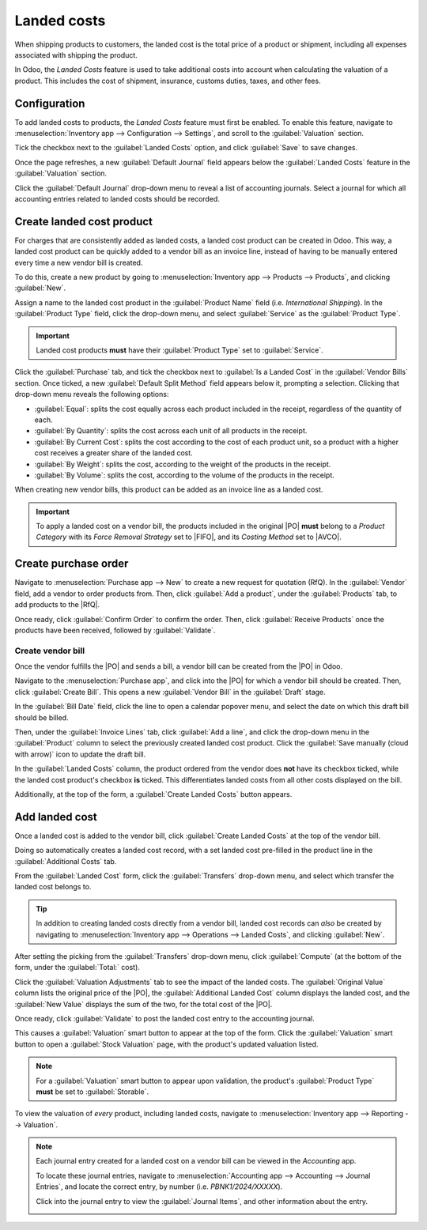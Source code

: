 ============
Landed costs
============

.. _inventory/reporting/landed_costs:

.. |RfQ| replace:: :abbr:`RfQ (Request for Quotation)`
.. |PO| replace:: :abbr:`PO (Purchase Order)`
.. |FIFO| replace:: :abbr:`FIFO (First In First Out)`
.. |AVCO| replace:: :abbr:`AVCO (Average Costing)`

When shipping products to customers, the landed cost is the total price of a product or shipment,
including all expenses associated with shipping the product.

In Odoo, the *Landed Costs* feature is used to take additional costs into account when calculating
the valuation of a product. This includes the cost of shipment, insurance, customs duties, taxes,
and other fees.

Configuration
=============

To add landed costs to products, the *Landed Costs* feature must first be enabled. To enable this
feature, navigate to :menuselection:`Inventory app --> Configuration --> Settings`, and scroll to
the :guilabel:`Valuation` section.

Tick the checkbox next to the :guilabel:`Landed Costs` option, and click :guilabel:`Save` to save
changes.

Once the page refreshes, a new :guilabel:`Default Journal` field appears below the :guilabel:`Landed
Costs` feature in the :guilabel:`Valuation` section.

Click the :guilabel:`Default Journal` drop-down menu to reveal a list of accounting journals. Select
a journal for which all accounting entries related to landed costs should be recorded.

.. image:: integrating_landed_costs/integrating-landed-costs-enabled-setting.png
   :align: center
   :alt: Landed Costs feature and resulting Default Journal field in the Inventory settings.

Create landed cost product
==========================

For charges that are consistently added as landed costs, a landed cost product can be created in
Odoo. This way, a landed cost product can be quickly added to a vendor bill as an invoice line,
instead of having to be manually entered every time a new vendor bill is created.

To do this, create a new product by going to :menuselection:`Inventory app --> Products -->
Products`, and clicking :guilabel:`New`.

Assign a name to the landed cost product in the :guilabel:`Product Name` field (i.e. `International
Shipping`). In the :guilabel:`Product Type` field, click the drop-down menu, and select
:guilabel:`Service` as the :guilabel:`Product Type`.

.. important::
   Landed cost products **must** have their :guilabel:`Product Type` set to :guilabel:`Service`.

Click the :guilabel:`Purchase` tab, and tick the checkbox next to :guilabel:`Is a Landed Cost` in
the :guilabel:`Vendor Bills` section. Once ticked, a new :guilabel:`Default Split Method` field
appears below it, prompting a selection. Clicking that drop-down menu reveals the following options:

- :guilabel:`Equal`: splits the cost equally across each product included in the receipt, regardless
  of the quantity of each.
- :guilabel:`By Quantity`: splits the cost across each unit of all products in the receipt.
- :guilabel:`By Current Cost`: splits the cost according to the cost of each product unit, so a
  product with a higher cost receives a greater share of the landed cost.
- :guilabel:`By Weight`: splits the cost, according to the weight of the products in the receipt.
- :guilabel:`By Volume`: splits the cost, according to the volume of the products in the receipt.

.. image:: integrating_landed_costs/integrating-landed-costs-landed-cost-product.png
   :align: center
   :alt: Is a Landed Cost checkbox and Default Split Method on service type product form.

When creating new vendor bills, this product can be added as an invoice line as a landed cost.

.. important::
   To apply a landed cost on a vendor bill, the products included in the original |PO| **must**
   belong to a *Product Category* with its *Force Removal Strategy* set to |FIFO|, and its *Costing
   Method* set to |AVCO|.

Create purchase order
=====================

Navigate to :menuselection:`Purchase app --> New` to create a new request for quotation (RfQ). In
the :guilabel:`Vendor` field, add a vendor to order products from. Then, click :guilabel:`Add a
product`, under the :guilabel:`Products` tab, to add products to the |RfQ|.

Once ready, click :guilabel:`Confirm Order` to confirm the order. Then, click :guilabel:`Receive
Products` once the products have been received, followed by :guilabel:`Validate`.

Create vendor bill
------------------

Once the vendor fulfills the |PO| and sends a bill, a vendor bill can be created from the |PO| in
Odoo.

Navigate to the :menuselection:`Purchase app`, and click into the |PO| for which a vendor bill
should be created. Then, click :guilabel:`Create Bill`. This opens a new :guilabel:`Vendor Bill` in
the :guilabel:`Draft` stage.

In the :guilabel:`Bill Date` field, click the line to open a calendar popover menu, and select the
date on which this draft bill should be billed.

Then, under the :guilabel:`Invoice Lines` tab, click :guilabel:`Add a line`, and click the drop-down
menu in the :guilabel:`Product` column to select the previously created landed cost product. Click
the :guilabel:`Save manually (cloud with arrow)` icon to update the draft bill.

.. image:: integrating_landed_costs/integrating-landed-costs-checkboxes.png
   :align: center
   :alt: Landed Costs column checkboxes for product and landed cost.

In the :guilabel:`Landed Costs` column, the product ordered from the vendor does **not** have its
checkbox ticked, while the landed cost product's checkbox **is** ticked. This differentiates landed
costs from all other costs displayed on the bill.

Additionally, at the top of the form, a :guilabel:`Create Landed Costs` button appears.

.. image:: integrating_landed_costs/integrating-landed-costs-create-button.png
   :align: center
   :alt: Create Landed Costs button on vendor bill.

Add landed cost
===============

Once a landed cost is added to the vendor bill, click :guilabel:`Create Landed Costs` at the top of
the vendor bill.

Doing so automatically creates a landed cost record, with a set landed cost pre-filled in the
product line in the :guilabel:`Additional Costs` tab.

From the :guilabel:`Landed Cost` form, click the :guilabel:`Transfers` drop-down menu, and select
which transfer the landed cost belongs to.

.. image:: integrating_landed_costs/integrating-landed-costs-transfers-menu.png
   :align: center
   :alt: Landed cost form with selected receipt transfer.

.. tip::
   In addition to creating landed costs directly from a vendor bill, landed cost records can *also*
   be created by navigating to :menuselection:`Inventory app --> Operations --> Landed Costs`, and
   clicking :guilabel:`New`.

After setting the picking from the :guilabel:`Transfers` drop-down menu, click :guilabel:`Compute`
(at the bottom of the form, under the :guilabel:`Total:` cost).

Click the :guilabel:`Valuation Adjustments` tab to see the impact of the landed costs. The
:guilabel:`Original Value` column lists the original price of the |PO|, the :guilabel:`Additional
Landed Cost` column displays the landed cost, and the :guilabel:`New Value` displays the sum of the
two, for the total cost of the |PO|.

Once ready, click :guilabel:`Validate` to post the landed cost entry to the accounting journal.

This causes a :guilabel:`Valuation` smart button to appear at the top of the form. Click the
:guilabel:`Valuation` smart button to open a :guilabel:`Stock Valuation` page, with the product's
updated valuation listed.

.. note::
   For a :guilabel:`Valuation` smart button to appear upon validation, the product's
   :guilabel:`Product Type` **must** be set to :guilabel:`Storable`.

To view the valuation of *every* product, including landed costs, navigate to
:menuselection:`Inventory app --> Reporting --> Valuation`.

.. note::
   Each journal entry created for a landed cost on a vendor bill can be viewed in the *Accounting*
   app.

   To locate these journal entries, navigate to :menuselection:`Accounting app --> Accounting -->
   Journal Entries`, and locate the correct entry, by number (i.e. `PBNK1/2024/XXXXX`).

   Click into the journal entry to view the :guilabel:`Journal Items`, and other information about
   the entry.

   .. image:: integrating_landed_costs/integrating-landed-costs-journal-entry.png
      :align: center
      :alt: Journal Entry form for landed cost created from vendor bill.
